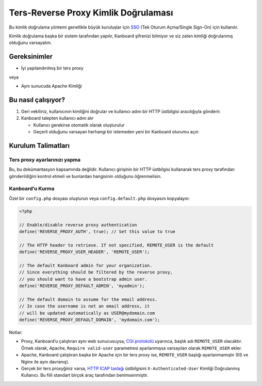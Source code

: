 Ters-Reverse Proxy Kimlik Doğrulaması
=====================================

Bu kimlik doğrulama yöntemi genellikle büyük kuruluşlar için
`SSO <http://en.wikipedia.org/wiki/Single_sign-on>`__ (Tek Oturum
Açma/Single Sign-On) için kullanılır.

Kimlik doğrulama başka bir sistem tarafından yapılır, Kanboard şifrenizi
bilmiyor ve siz zaten kimliği doğrulanmış olduğunu varsayalım.

Gereksinimler
-------------

-  İyi yapılandırılmış bir ters proxy

veya

-  Aynı sunucuda Apache Kimliği

Bu nasıl çalışıyor?
-------------------

1. Geri vekiliniz, kullanıcının kimliğini doğrular ve kullanıcı adını
   bir HTTP üstbilgisi aracılığıyla gönderir.
2. Kanboard talepten kullanıcı adını alır

   -  Kullanıcı gerekirse otomatik olarak oluşturulur
   -  Geçerli olduğunu varsayan herhangi bir istemeden yeni bir Kanboard
      oturumu açın

Kurulum Talimatları
-------------------

Ters proxy ayarlarınızı yapma
~~~~~~~~~~~~~~~~~~~~~~~~~~~~~

Bu, bu dokümantasyon kapsamında değildir. Kullanıcı girişinin bir HTTP
üstbilgisi kullanarak ters proxy tarafından gönderildiğini kontrol
etmeli ve bunlardan hangisinin olduğunu öğrenmelisin.

Kanboard’u Kurma
~~~~~~~~~~~~~~~~

Özel bir ``config.php`` dosyası oluşturun veya ``config.default.php``
dosyasını kopyalayın:

.. code:: php

    <?php

    // Enable/disable reverse proxy authentication
    define('REVERSE_PROXY_AUTH', true); // Set this value to true

    // The HTTP header to retrieve. If not specified, REMOTE_USER is the default
    define('REVERSE_PROXY_USER_HEADER', 'REMOTE_USER');

    // The default Kanboard admin for your organization.
    // Since everything should be filtered by the reverse proxy,
    // you should want to have a bootstrap admin user.
    define('REVERSE_PROXY_DEFAULT_ADMIN', 'myadmin');

    // The default domain to assume for the email address.
    // In case the username is not an email address, it
    // will be updated automatically as USER@mydomain.com
    define('REVERSE_PROXY_DEFAULT_DOMAIN', 'mydomain.com');

Notlar:

-  Proxy, Kanboard’u çalıştıran aynı web sunucusuysa, `CGI
   protokolü <http://www.ietf.org/rfc/rfc3875>`__ uyarınca, başlık adı
   ``REMOTE_USER`` olacaktır. Örnek olarak, Apache,
   ``Require valid-user`` parametresi ayarlanmışsa varsayılan olarak
   ``REMOTE_USER`` ekler.

-  Apache, Kanboard çalıştıran başka bir Apache için bir ters proxy ise,
   ``REMOTE_USER`` başlığı ayarlanmamıştır (IIS ve Nginx ile aynı
   davranış).

-  Gerçek bir ters proxyğiniz varsa, `HTTP ICAP
   taslağı <http://tools.ietf.org/html/draft-stecher-icap-subid-00#section-3.4>`__
   üstbilgisini ``X-Authenticated-User`` Kimliği Doğrulanmış Kullanıcı.
   Bu fiili standart birçok araç tarafından benimsenmiştir.
